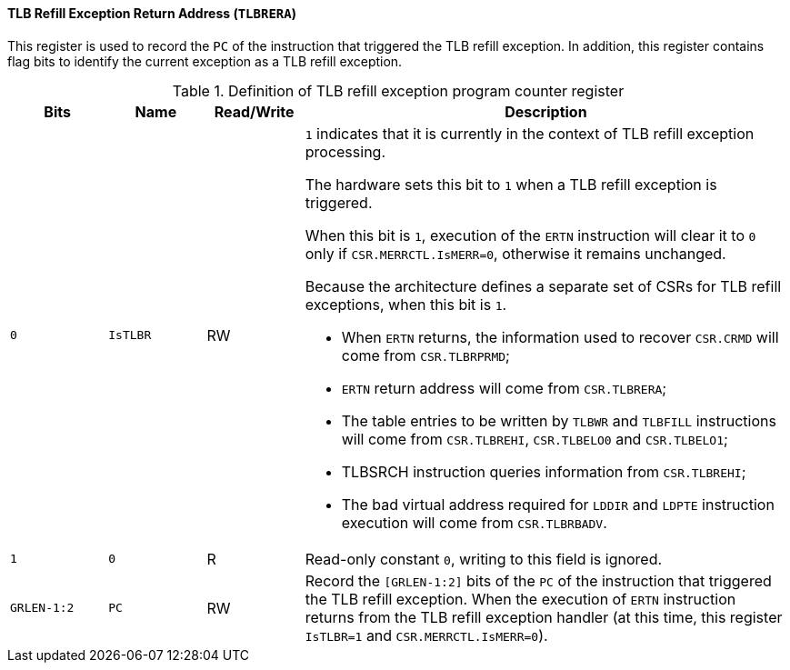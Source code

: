 [[tlb-refill-exception-return-address]]
==== TLB Refill Exception Return Address (`TLBRERA`)

This register is used to record the `PC` of the instruction that triggered the TLB refill exception.
In addition, this register contains flag bits to identify the current exception as a TLB refill exception.

[[definition-of-tlb-refill-exception-return-address-register]]
.Definition of TLB refill exception program counter register
[%header,cols="2*^1m,^1,5"]
|===
d|Bits
d|Name
|Read/Write
|Description

|0
|IsTLBR
|RW
a|`1` indicates that it is currently in the context of TLB refill exception processing.

The hardware sets this bit to `1` when a TLB refill exception is triggered.

When this bit is `1`, execution of the `ERTN` instruction will clear it to `0` only if `CSR.MERRCTL.IsMERR=0`, otherwise it remains unchanged.

Because the architecture defines a separate set of CSRs for TLB refill exceptions, when this bit is `1`.

* When `ERTN` returns, the information used to recover `CSR.CRMD` will come from `CSR.TLBRPRMD`;
* `ERTN` return address will come from `CSR.TLBRERA`;
* The table entries to be written by `TLBWR` and `TLBFILL` instructions will come from `CSR.TLBREHI`, `CSR.TLBELO0` and `CSR.TLBELO1`;
* TLBSRCH instruction queries information from `CSR.TLBREHI`;
* The bad virtual address required for `LDDIR` and `LDPTE` instruction execution will come from `CSR.TLBRBADV`.

|1
|0
|R
|Read-only constant `0`, writing to this field is ignored.

|GRLEN-1:2
|PC
|RW
|Record the `[GRLEN-1:2]` bits of the `PC` of the instruction that triggered the TLB refill exception.
When the execution of `ERTN` instruction returns from the TLB refill exception handler (at this time, this register `IsTLBR=1` and `CSR.MERRCTL.IsMERR=0`).
|===
